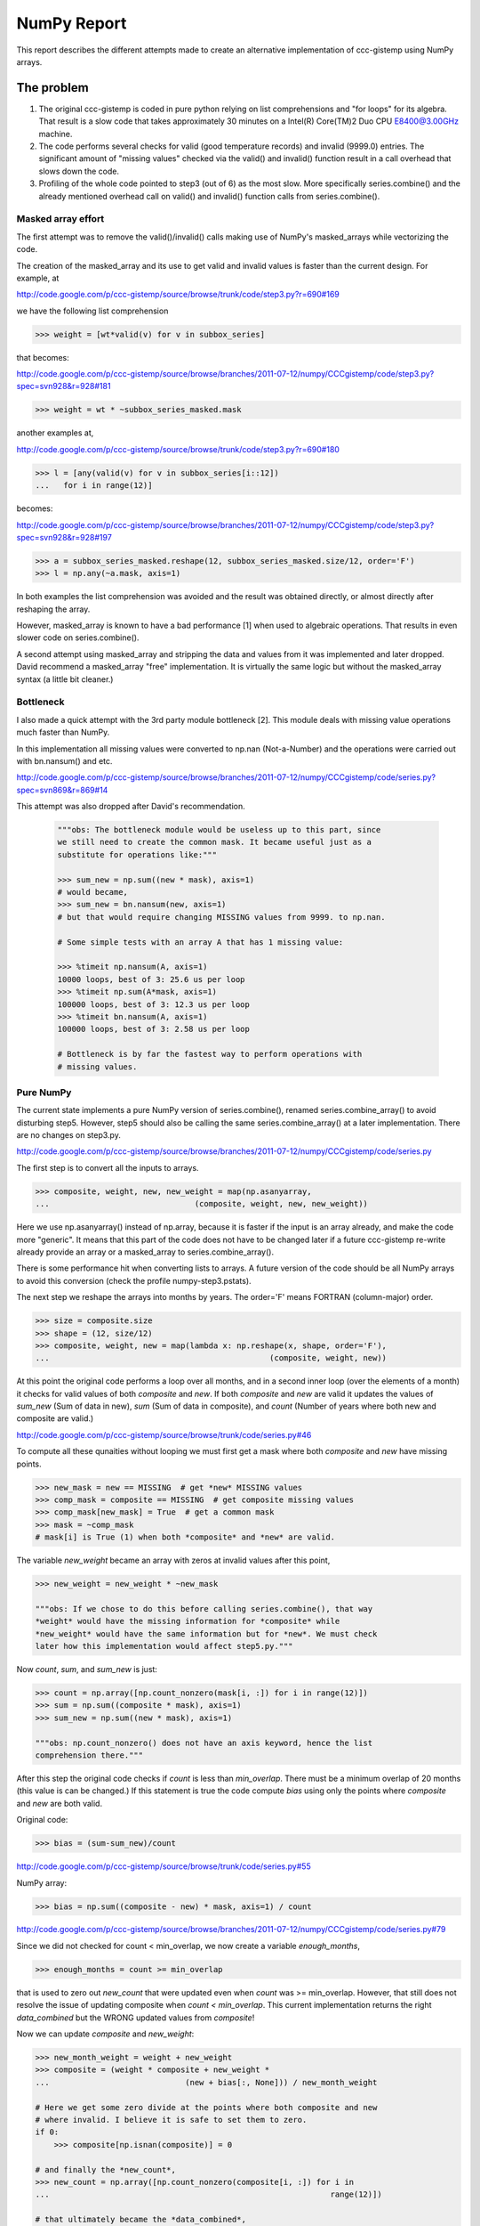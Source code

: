 .. Step 5 also call series.combine (./code/step5.py)
.. Check URLs

NumPy Report
============

This report describes the different attempts made to create an
alternative implementation of ccc-gistemp using NumPy arrays.


The problem
-----------

#. The original ccc-gistemp is coded in pure python relying on list
   comprehensions and "for loops" for its algebra. That result is a slow code
   that takes approximately 30 minutes on a Intel(R) Core(TM)2 Duo CPU
   E8400@3.00GHz machine.
#. The code performs several checks for valid (good temperature records) and
   invalid (9999.0) entries. The significant amount of "missing values" checked
   via the valid() and invalid() function result in a call overhead that
   slows down the code.
#. Profiling of the whole code pointed to step3 (out of 6) as the most slow.
   More specifically series.combine() and the already mentioned overhead call
   on valid() and invalid() function calls from series.combine().


Masked array effort
'''''''''''''''''''

The first attempt was to remove the valid()/invalid() calls making use of
NumPy's masked_arrays while vectorizing the code.

The creation of the masked_array and its use to get valid and invalid values
is faster than the current design. For example, at

http://code.google.com/p/ccc-gistemp/source/browse/trunk/code/step3.py?r=690#169

we have the following list comprehension

.. code-block:: python

    >>> weight = [wt*valid(v) for v in subbox_series]

that becomes:

http://code.google.com/p/ccc-gistemp/source/browse/branches/2011-07-12/numpy/CCCgistemp/code/step3.py?spec=svn928&r=928#181

.. code-block:: python

    >>> weight = wt * ~subbox_series_masked.mask

another examples at,

http://code.google.com/p/ccc-gistemp/source/browse/trunk/code/step3.py?r=690#180

.. code-block:: python

    >>> l = [any(valid(v) for v in subbox_series[i::12])
    ...   for i in range(12)]

becomes:

http://code.google.com/p/ccc-gistemp/source/browse/branches/2011-07-12/numpy/CCCgistemp/code/step3.py?spec=svn928&r=928#197

.. code-block:: python

    >>> a = subbox_series_masked.reshape(12, subbox_series_masked.size/12, order='F')
    >>> l = np.any(~a.mask, axis=1)

In both examples the list comprehension was avoided and the result was
obtained directly, or almost directly after reshaping the array.

However, masked_array is known to have a bad performance [1] when used to
algebraic operations. That results in even slower code on series.combine().

A second attempt using masked_array and stripping the data and values from it
was implemented and later dropped. David recommend a masked_array "free"
implementation. It is virtually the same logic but without the masked_array
syntax (a little bit cleaner.)

Bottleneck
''''''''''

I also made a quick attempt with the 3rd party module bottleneck [2]. This
module deals with missing value operations much faster than NumPy.

In this implementation all missing values were converted to np.nan
(Not-a-Number) and the operations were carried out with bn.nansum() and etc.

http://code.google.com/p/ccc-gistemp/source/browse/branches/2011-07-12/numpy/CCCgistemp/code/series.py?spec=svn869&r=869#14

This attempt was also dropped after David's recommendation.

    .. code-block:: python

        """obs: The bottleneck module would be useless up to this part, since
        we still need to create the common mask. It became useful just as a
        substitute for operations like:"""

        >>> sum_new = np.sum((new * mask), axis=1)
        # would became,
        >>> sum_new = bn.nansum(new, axis=1)
        # but that would require changing MISSING values from 9999. to np.nan.

        # Some simple tests with an array A that has 1 missing value:

        >>> %timeit np.nansum(A, axis=1)
        10000 loops, best of 3: 25.6 us per loop
        >>> %timeit np.sum(A*mask, axis=1)
        100000 loops, best of 3: 12.3 us per loop
        >>> %timeit bn.nansum(A, axis=1)
        100000 loops, best of 3: 2.58 us per loop

        # Bottleneck is by far the fastest way to perform operations with
        # missing values.


Pure NumPy
'''''''''''

The current state implements a pure NumPy version of series.combine(), renamed
series.combine_array() to avoid disturbing step5. However, step5 should also be
calling the same series.combine_array() at a later implementation. There are no
changes on step3.py.

http://code.google.com/p/ccc-gistemp/source/browse/branches/2011-07-12/numpy/CCCgistemp/code/series.py

The first step is to convert all the inputs to arrays.

.. code-block:: python

    >>> composite, weight, new, new_weight = map(np.asanyarray,
    ...                               (composite, weight, new, new_weight))

Here we use np.asanyarray() instead of np.array, because it is faster if the
input is an array already, and make the code more "generic". It means that this
part of the code does not have to be changed later if a future ccc-gistemp
re-write already provide an array or a masked_array to series.combine_array().

There is some performance hit when converting lists to arrays. A future version
of the code should be all NumPy arrays to avoid this conversion (check the
profile numpy-step3.pstats).

The next step we reshape the arrays into months by years. The order='F' means
FORTRAN (column-major) order.

.. code-block:: python

    >>> size = composite.size
    >>> shape = (12, size/12)
    >>> composite, weight, new = map(lambda x: np.reshape(x, shape, order='F'),
    ...                                               (composite, weight, new))

At this point the original code performs a loop over all months, and in a second
inner loop (over the elements of a month) it checks for valid values of both
*composite* and *new*. If both *composite* and *new* are valid it updates the
values of *sum_new* (Sum of data in new), *sum* (Sum of data in composite), and
*count* (Number of years where both new and composite are valid.)

http://code.google.com/p/ccc-gistemp/source/browse/trunk/code/series.py#46

To compute all these qunaities without looping we must first get a mask where
both *composite* and *new* have missing points.

.. code-block:: python

    >>> new_mask = new == MISSING  # get *new* MISSING values
    >>> comp_mask = composite == MISSING  # get composite missing values
    >>> comp_mask[new_mask] = True  # get a common mask
    >>> mask = ~comp_mask
    # mask[i] is True (1) when both *composite* and *new* are valid.

The variable *new_weight* became an array with zeros at invalid values after
this point,

.. code-block:: python

    >>> new_weight = new_weight * ~new_mask

    """obs: If we chose to do this before calling series.combine(), that way
    *weight* would have the missing information for *composite* while
    *new_weight* would have the same information but for *new*. We must check
    later how this implementation would affect step5.py."""

Now *count*, *sum*, and *sum_new* is just:

.. code-block:: python

    >>> count = np.array([np.count_nonzero(mask[i, :]) for i in range(12)])
    >>> sum = np.sum((composite * mask), axis=1)
    >>> sum_new = np.sum((new * mask), axis=1)

    """obs: np.count_nonzero() does not have an axis keyword, hence the list
    comprehension there."""

After this step the original code checks if *count* is less than *min_overlap*.
There must be a minimum overlap of 20 months (this value is can be changed.) If
this statement is true the code compute *bias* using only the points where
*composite* and *new* are both valid.

Original code:

.. code-block:: python

    >>> bias = (sum-sum_new)/count

http://code.google.com/p/ccc-gistemp/source/browse/trunk/code/series.py#55

NumPy array:

.. code-block:: python

    >>> bias = np.sum((composite - new) * mask, axis=1) / count

http://code.google.com/p/ccc-gistemp/source/browse/branches/2011-07-12/numpy/CCCgistemp/code/series.py#79

Since we did not checked for count < min_overlap, we now create a variable
*enough_months*,

.. code-block:: python

    >>> enough_months = count >= min_overlap

that is used to zero out *new_count* that were updated even when *count* was
>= min_overlap. However, that still does not resolve the issue of updating
composite when *count < min_overlap*. This current implementation returns the
right *data_combined* but the WRONG updated values from *composite*!

Now we can update *composite* and *new_weight*:

.. code-block:: python

    >>> new_month_weight = weight + new_weight
    >>> composite = (weight * composite + new_weight *
    ...                             (new + bias[:, None])) / new_month_weight

    # Here we get some zero divide at the points where both composite and new
    # where invalid. I believe it is safe to set them to zero.
    if 0:
        >>> composite[np.isnan(composite)] = 0

    # and finally the *new_count*,
    >>> new_count = np.array([np.count_nonzero(composite[i, :]) for i in
    ...                                                            range(12)])

    # that ultimately became the *data_combined*,
    >>> data_combined = (new_count * enough_months).tolist()

Conclusion
----------

The NumPy implementation did not speed-up the code a lot, actually it just
matches the speed when we removed the function call overhead by changing
the calls to invalid()/valid() to direct comparisons to  MISSING (9999.0).

The computation of *data_combined* is correct, but series.combine_array()
returns a bad *composite* and *weight* by modifying them wrongly. My suspicious
That happens because the are are not updated iteratively when *count <
min_overlap* like in the original code. Another possibility is the conversion
to arrays.

Future
------

#. Load the data and convert it to NumPy array (and store at Series.series).
#. Pad the series inside Series.series and make them all the same size
   so a "reshaped array" can be stored.
#. Fix the *composite* and *weight* update.
#. The function step3.incircle() is the second bottleneck of step3, re-write it
   to use NumPy arrays.

References:
-----------
[1] http://mail.scipy.org/pipermail/numpy-discussion/2009-May/042425.html
[2] http://pypi.python.org/pypi/Bottleneck

Appendix
--------
URLs for the profiling:
    * full run of the original code:

    * step3 of the original code:

    * step3 using NumPy:


OBS: The NumPy version cannot be run twice on the same project directory or it will yield the wrong data_combined